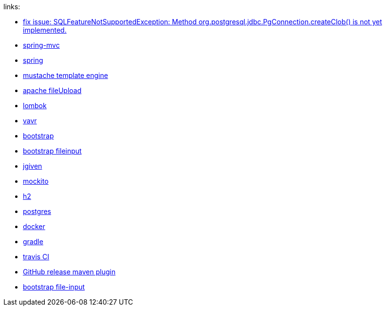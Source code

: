 
//tag::content[]

links:

- link:https://vkuzel.com/spring-boot-jpa-hibernate-atomikos-postgresql-exception[fix issue: SQLFeatureNotSupportedException: Method org.postgresql.jdbc.PgConnection.createClob() is not yet implemented.]
- link:https://docs.spring.io/spring/docs/current/spring-framework-reference/web.html[spring-mvc]
- link:https://spring.io/[spring]
- link:http://mustache.github.io/[mustache template engine]
- link:https://commons.apache.org/proper/commons-fileupload/[apache fileUpload]
- link:https://projectlombok.org/[lombok]
- link:http://www.vavr.io/[vavr]
- link:http://getbootstrap.com/[bootstrap]
- link:http://plugins.krajee.com/file-input[bootstrap fileinput]
- link:http://jgiven.org/[jgiven]
- link:http://mockito.org/[mockito]
- link:http://www.h2database.com/html/cheatSheet.html[h2]
- link:https://www.postgresql.org/[postgres]
- link:https://www.docker.com/[docker]
- link:http://gradle.org/[gradle]
- link:https://travis-ci.org/[travis CI]
- link:https://github.com/jutzig/github-release-plugin[GitHub release maven plugin]
- link:https://plugins.krajee.com/file-input[bootstrap file-input]

//end::content[]
